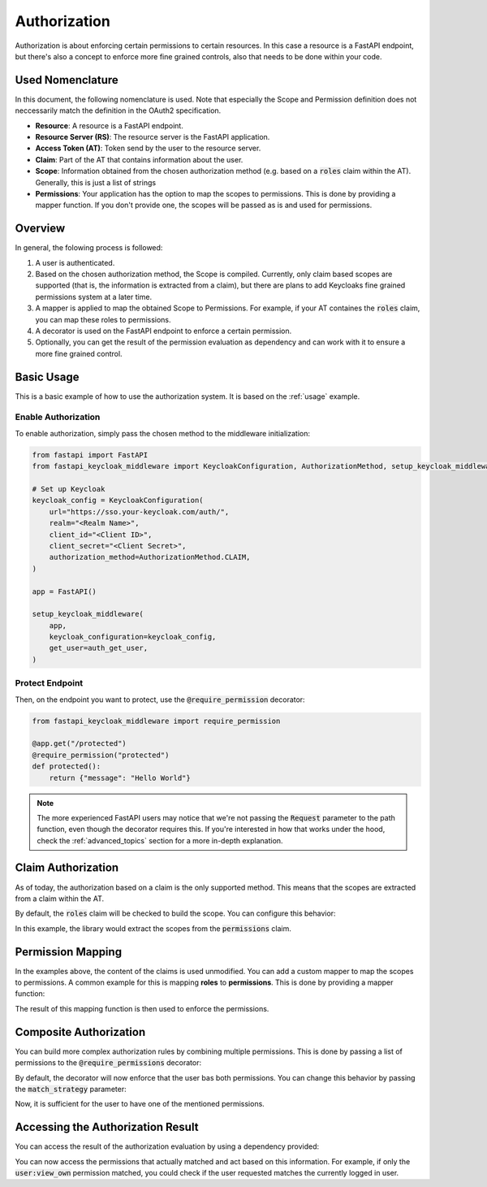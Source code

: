 Authorization
=============

Authorization is about enforcing certain permissions to certain resources. In this
case a resource is a FastAPI endpoint, but there's also a concept to enforce more
fine grained controls, also that needs to be done within your code.

Used Nomenclature
^^^^^^^^^^^^^^^^^

In this document, the following nomenclature is used. Note that especially the Scope and Permission definition does not neccessarily match the definition in the OAuth2 specification.

* **Resource**: A resource is a FastAPI endpoint.
* **Resource Server (RS)**: The resource server is the FastAPI application.
* **Access Token (AT)**: Token send by the user to the resource server.
* **Claim**: Part of the AT that contains information about the user.
* **Scope**: Information obtained from the chosen authorization method (e.g. based on a :code:`roles` claim within the AT). Generally, this is just a list of strings
* **Permissions**: Your application has the option to map the scopes to permissions. This is done by providing a mapper function. If you don't provide one, the scopes will be passed as is and used for permissions.

Overview
^^^^^^^^

In general, the folowing process is followed:

#. A user is authenticated.
#. Based on the chosen authorization method, the Scope is compiled. Currently, only claim based scopes are supported (that is, the information is extracted from a claim), but there are plans to add Keycloaks fine grained permissions system at a later time.
#. A mapper is applied to map the obtained Scope to Permissions. For example, if your AT containes the :code:`roles` claim, you can map these roles to permissions.
#. A decorator is used on the FastAPI endpoint to enforce a certain permission.
#. Optionally, you can get the result of the permission evaluation as dependency and can work with it to ensure a more fine grained control.

Basic Usage
^^^^^^^^^^^

This is a basic example of how to use the authorization system. It is based on the :ref:`usage` example.

Enable Authorization
""""""""""""""""""""

To enable authorization, simply pass the chosen method to the middleware initialization:

.. code-block:: python

    from fastapi import FastAPI
    from fastapi_keycloak_middleware import KeycloakConfiguration, AuthorizationMethod, setup_keycloak_middleware

    # Set up Keycloak
    keycloak_config = KeycloakConfiguration(
        url="https://sso.your-keycloak.com/auth/",
        realm="<Realm Name>",
        client_id="<Client ID>",
        client_secret="<Client Secret>",
        authorization_method=AuthorizationMethod.CLAIM,
    )

    app = FastAPI()

    setup_keycloak_middleware(
        app,
        keycloak_configuration=keycloak_config,
        get_user=auth_get_user,
    )

Protect Endpoint
""""""""""""""""

Then, on the endpoint you want to protect, use the :code:`@require_permission` decorator:

.. code-block:: python

    from fastapi_keycloak_middleware import require_permission

    @app.get("/protected")
    @require_permission("protected")
    def protected():
        return {"message": "Hello World"}

.. note::
   The more experienced FastAPI users may notice that we're not passing the :code:`Request` parameter to the path function, even though the decorator requires this. If you're interested in how that works under the hood, check the :ref:`advanced_topics` section for a more in-depth explanation.

Claim Authorization
^^^^^^^^^^^^^^^^^^^

As of today, the authorization based on a claim is the only supported method. This means that the scopes are extracted from a claim within the AT. 

By default, the :code:`roles` claim will be checked to build the scope. You can configure this behavior:

.. code-block:: python
    :emphasize-lines: 4

    keycloak_config = KeycloakConfiguration(
        # ...
        authorization_method=AuthorizationMethod.CLAIM,
        authorization_claim="permissions"
    )

    setup_keycloak_middleware(
        app,
        keycloak_configuration=keycloak_config,
        get_user=auth_get_user,
    )

In this example, the library would extract the scopes from the :code:`permissions` claim.

Permission Mapping
^^^^^^^^^^^^^^^^^^

In the examples above, the content of the claims is used unmodified. You can add a custom mapper to map the scopes to permissions. A common example for this is mapping **roles** to **permissions**. This is done by providing a mapper function:

.. code-block:: python
    :emphasize-lines: 29

    from fastapi import FastAPI
    from fastapi_keycloak_middleware import KeycloakConfiguration, AuthorizationMethod, setup_keycloak_middleware

    async def scope_mapper(claim_auth: typing.List[str]) -> typing.List[str]:
        """
        Map token roles to internal permissions.

        This could be whatever code you like it to be, you could also fetch this
        from database. Keep in mind this is done for every incoming request though.
        """
        permissions = []
        for role in claim_auth:
            try:
                permissions += rules[role]
            except KeyError:
                log.warning("Unknown role %s" % role)

        return permissions

    keycloak_config = KeycloakConfiguration(
        # ...
        authorization_method=AuthorizationMethod.CLAIM,
    )

    setup_keycloak_middleware(
        app,
        keycloak_configuration=keycloak_config,
        get_user=auth_get_user,
        scope_mapper=scope_mapper,
    )

The result of this mapping function is then used to enforce the permissions.

Composite Authorization
^^^^^^^^^^^^^^^^^^^^^^^

You can build more complex authorization rules by combining multiple permissions. This is done by passing a list of permissions to the :code:`@require_permissions` decorator:

.. code-block:: python
    :emphasize-lines: 4

    from fastapi_keycloak_middleware import require_permission

    @app.get("/view_user")
    @require_permission(["user:view", "user:view_own"])
    def view_user():
        return {"userinfo": "Hello World"}

By default, the decorator will now enforce that the user bas both permissions. You can change this behavior by passing the :code:`match_strategy` parameter:

.. code-block:: python
    :emphasize-lines: 1,4

    from fastapi_keycloak_middleware import require_permission, MatchStrategy

    @app.get("/view_user")
    @require_permission(["user:view", "user:view_own"], match_strategy=MatchStrategy.OR)
    def view_user():
        return {"userinfo": "Hello World"}

Now, it is sufficient for the user to have one of the mentioned permissions.

Accessing the Authorization Result
^^^^^^^^^^^^^^^^^^^^^^^^^^^^^^^^^^

You can access the result of the authorization evaluation by using a dependency provided:

.. code-block:: python
    :emphasize-lines: 1,5

    from fastapi_keycloak_middleware import AuthorizationResult, require_permission, MatchStrategy, get_authorization_result

    @app.get("/view_user")
    @require_permission(["user:view", "user:view_own"], match_strategy=MatchStrategy.OR)
    def view_user(authorization_result: AuthorizationResult = Depends(get_authorization_result),):
        return {"userinfo": "Hello World"}

You can now access the permissions that actually matched and act based on this information. For example, if only the :code:`user:view_own` permission matched, you could check if the user requested matches the currently logged in user.
